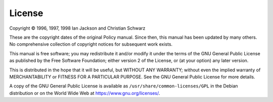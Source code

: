 License
=======

Copyright © 1996, 1997, 1998 Ian Jackson and Christian Schwarz

These are the copyright dates of the original Policy manual.  Since then,
this manual has been updated by many others.  No comprehensive collection
of copyright notices for subsequent work exists.

This manual is free software; you may redistribute it and/or modify it
under the terms of the GNU General Public License as published by the Free
Software Foundation; either version 2 of the License, or (at your option)
any later version.
 
This is distributed in the hope that it will be useful, but WITHOUT ANY
WARRANTY; without even the implied warranty of MERCHANTABILITY or FITNESS
FOR A PARTICULAR PURPOSE.  See the GNU General Public License for more
details.

A copy of the GNU General Public License is available as
``/usr/share/common-licenses/GPL`` in the Debian distribution or on the
World Wide Web at `<https://www.gnu.org/licenses/>`_.
